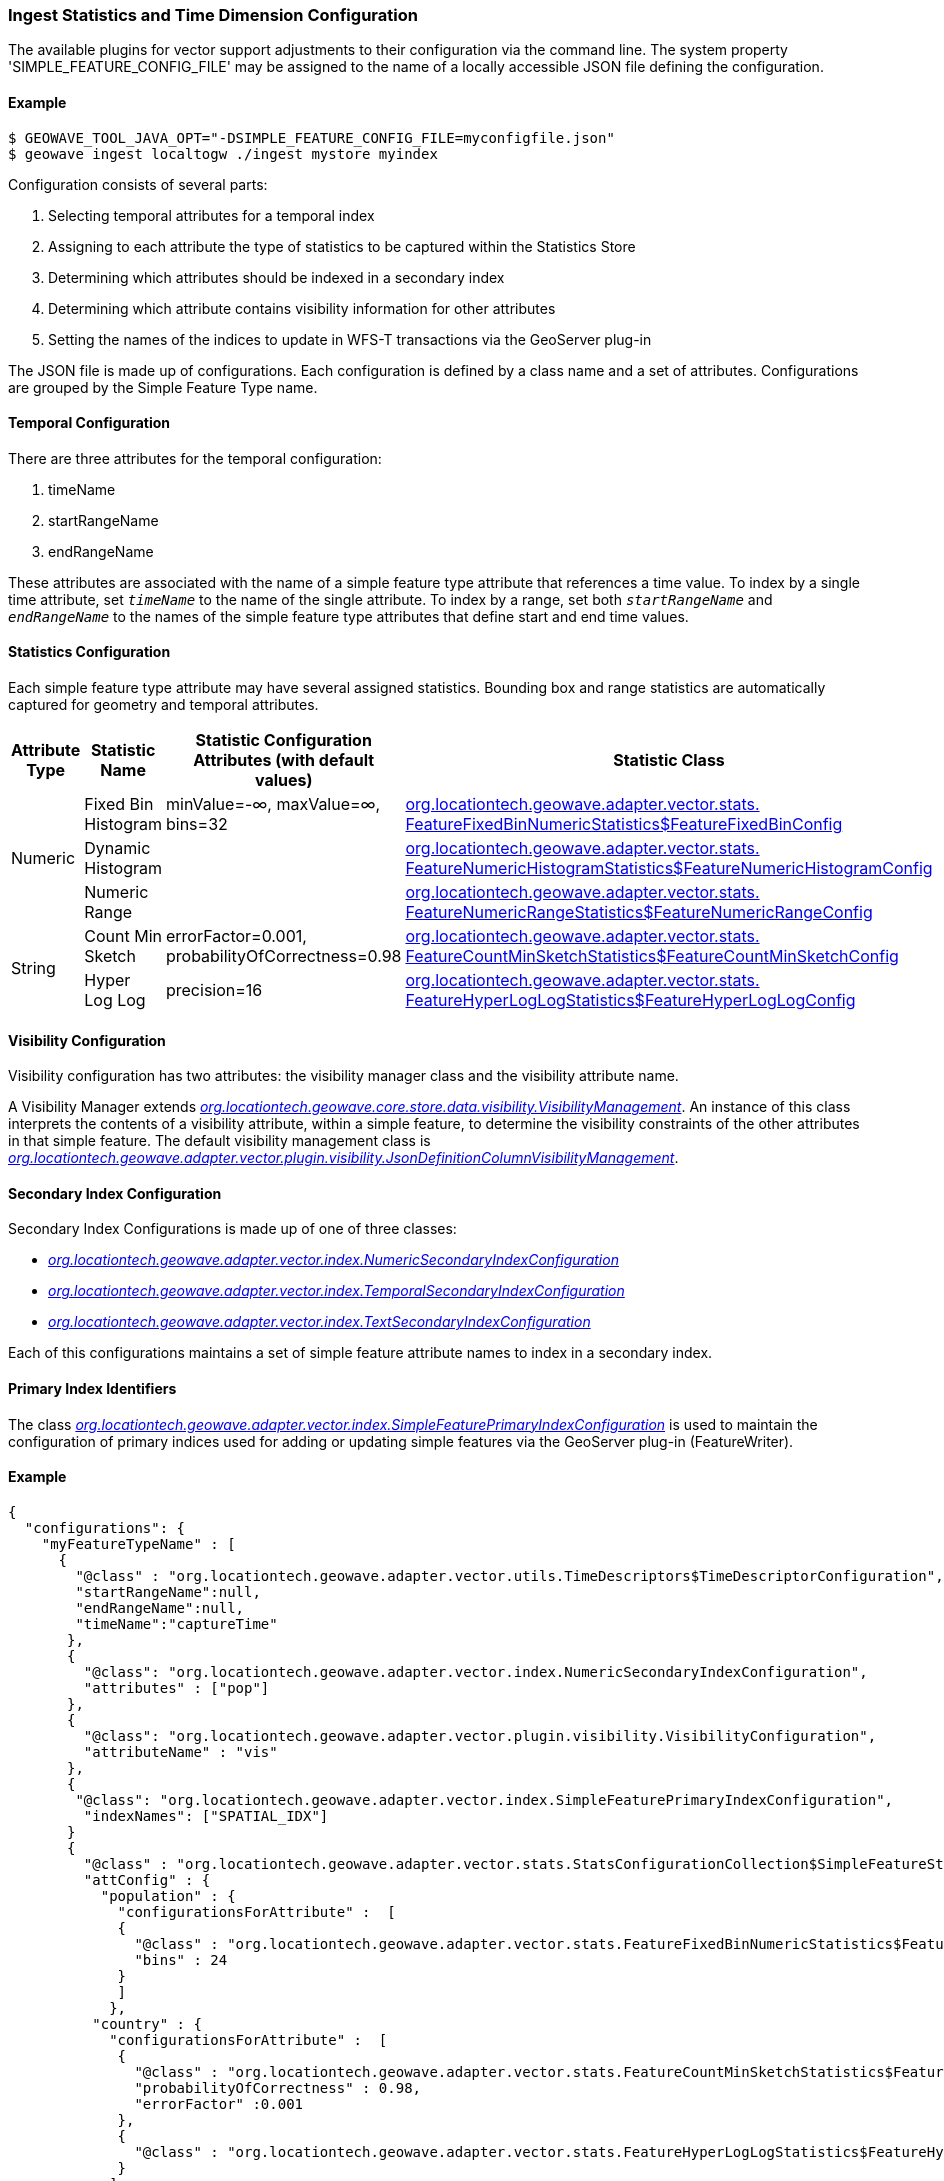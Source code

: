 [[ingest-statistics]]
=== Ingest Statistics and Time Dimension Configuration

:linkattrs:

The available plugins for vector support adjustments to their configuration via the command line.
The system property 'SIMPLE_FEATURE_CONFIG_FILE' may be assigned to the name of a locally accessible JSON file defining
the configuration.

==== Example
[source]
----
$ GEOWAVE_TOOL_JAVA_OPT="-DSIMPLE_FEATURE_CONFIG_FILE=myconfigfile.json"
$ geowave ingest localtogw ./ingest mystore myindex
----

Configuration consists of several parts:
[arabic]
. Selecting temporal attributes for a temporal index
. Assigning to each attribute the type of statistics to be captured within the Statistics Store
. Determining which attributes should be indexed in a secondary index
. Determining which attribute contains visibility information for other attributes
. Setting the names of the indices to update in WFS-T transactions via the GeoServer plug-in

The JSON file is made up of configurations. Each configuration is defined by a class name and a set of attributes. Configurations are grouped by the Simple Feature Type name.

==== Temporal Configuration

There are three attributes for the temporal configuration:
[arabic]
. timeName
. startRangeName
. endRangeName

These attributes are associated with the name of a simple feature type attribute that references a time value.  To index by a single time attribute, set `_timeName_` to the name of the single attribute.  To index by a range, set both `_startRangeName_` and `_endRangeName_` to the names of the simple feature type attributes that define start and end time values.

==== Statistics Configuration

Each simple feature type attribute may have several assigned statistics. Bounding box and range statistics are automatically captured for geometry and temporal attributes.

[frame="topbot", width="100%", cols="12%,25%,20%,43%", grid="rows", options="header"]
|=========================================================
|Attribute Type | Statistic Name|Statistic Configuration Attributes (with default values)|Statistic Class
.3+| Numeric
| Fixed Bin Histogram | minValue=-&#8734;, maxValue=&#8734;, bins=32 | link:https://github.com/locationtech/geowave/blob/master/extensions/adapters/vector/src/main/java/org/locationtech/geowave/adapter/vector/stats/FeatureFixedBinNumericStatistics.java#L130[org.locationtech.geowave.adapter.vector.stats.
FeatureFixedBinNumericStatistics$FeatureFixedBinConfig, window="_blank"]

| Dynamic Histogram | | link:https://github.com/locationtech/geowave/blob/master/extensions/adapters/vector/src/main/java/org/locationtech/geowave/adapter/vector/stats/FeatureNumericHistogramStatistics.java#L356[org.locationtech.geowave.adapter.vector.stats.
FeatureNumericHistogramStatistics$FeatureNumericHistogramConfig, window="_blank"]

| Numeric Range | | link:https://github.com/locationtech/geowave/blob/master/extensions/adapters/vector/src/main/java/org/locationtech/geowave/adapter/vector/stats/FeatureNumericRangeStatistics.java#L128[org.locationtech.geowave.adapter.vector.stats.
FeatureNumericRangeStatistics$FeatureNumericRangeConfig, window="_blank" ]

.2+| String
| Count Min Sketch | errorFactor=0.001, probabilityOfCorrectness=0.98 | link:https://github.com/locationtech/geowave/blob/master/extensions/adapters/vector/src/main/java/org/locationtech/geowave/adapter/vector/stats/FeatureCountMinSketchStatistics.java#L203[org.locationtech.geowave.adapter.vector.stats.
FeatureCountMinSketchStatistics$FeatureCountMinSketchConfig, window="_blank"]

| Hyper Log Log | precision=16 | link:https://github.com/locationtech/geowave/blob/master/extensions/adapters/vector/src/main/java/org/locationtech/geowave/adapter/vector/stats/FeatureHyperLogLogStatistics.java#L205[org.locationtech.geowave.adapter.vector.stats.
FeatureHyperLogLogStatistics$FeatureHyperLogLogConfig, window="_blank"]

|=========================================================

==== Visibility Configuration

Visibility configuration has two attributes: the visibility manager class and the visibility attribute name.

A Visibility Manager extends _link:https://github.com/locationtech/geowave/blob/master/core/store/src/main/java/org/locationtech/geowave/core/store/data/visibility/VisibilityManagement.java[org.locationtech.geowave.core.store.data.visibility.VisibilityManagement, window="_blank"]_. An instance of this class interprets the contents of a visibility attribute, within a simple feature, to determine the visibility constraints of the other attributes in that simple feature. The default visibility management class is _link:https://github.com/locationtech/geowave/blob/master/extensions/adapters/vector/src/main/java/org/locationtech/geowave/adapter/vector/plugin/visibility/JsonDefinitionColumnVisibilityManagement.java[org.locationtech.geowave.adapter.vector.plugin.visibility.JsonDefinitionColumnVisibilityManagement, window="_blank"]_.

==== Secondary Index Configuration

Secondary Index Configurations is made up of one of three classes:

* _link:https://github.com/locationtech/geowave/blob/master/extensions/adapters/vector/src/main/java/org/locationtech/geowave/adapter/vector/index/NumericSecondaryIndexConfiguration.java[org.locationtech.geowave.adapter.vector.index.NumericSecondaryIndexConfiguration, window="_blank"]_
* _link:https://github.com/locationtech/geowave/blob/master/extensions/adapters/vector/src/main/java/org/locationtech/geowave/adapter/vector/index/TemporalSecondaryIndexConfiguration.java[org.locationtech.geowave.adapter.vector.index.TemporalSecondaryIndexConfiguration, window="_blank"]_
* _link:https://github.com/locationtech/geowave/blob/master/extensions/adapters/vector/src/main/java/org/locationtech/geowave/adapter/vector/index/TextSecondaryIndexConfiguration.java[org.locationtech.geowave.adapter.vector.index.TextSecondaryIndexConfiguration, window="_blank"]_

Each of this configurations maintains a set of simple feature attribute names to index in a secondary index.

==== Primary Index Identifiers

The class _link:https://github.com/locationtech/geowave/blob/master/extensions/adapters/vector/src/main/java/org/locationtech/geowave/adapter/vector/index/SimpleFeaturePrimaryIndexConfiguration.java[org.locationtech.geowave.adapter.vector.index.SimpleFeaturePrimaryIndexConfiguration, window="_blank"]_ is used to maintain the configuration of primary indices used for adding or updating simple features via the GeoServer plug-in (FeatureWriter).

==== Example

[%autofit]
----
{
  "configurations": {
    "myFeatureTypeName" : [
      {
        "@class" : "org.locationtech.geowave.adapter.vector.utils.TimeDescriptors$TimeDescriptorConfiguration",
        "startRangeName":null,
        "endRangeName":null,
        "timeName":"captureTime"
       },
       {
         "@class": "org.locationtech.geowave.adapter.vector.index.NumericSecondaryIndexConfiguration",
         "attributes" : ["pop"]
       },
       {
         "@class": "org.locationtech.geowave.adapter.vector.plugin.visibility.VisibilityConfiguration",
         "attributeName" : "vis"
       },
       {
        "@class": "org.locationtech.geowave.adapter.vector.index.SimpleFeaturePrimaryIndexConfiguration",
         "indexNames": ["SPATIAL_IDX"]
       }
       {
         "@class" : "org.locationtech.geowave.adapter.vector.stats.StatsConfigurationCollection$SimpleFeatureStatsConfigurationCollection",
         "attConfig" : {
           "population" : {
             "configurationsForAttribute" :  [
             {
               "@class" : "org.locationtech.geowave.adapter.vector.stats.FeatureFixedBinNumericStatistics$FeatureFixedBinConfig",
               "bins" : 24
             }
             ]
            },
          "country" : {
            "configurationsForAttribute" :  [
             {
               "@class" : "org.locationtech.geowave.adapter.vector.stats.FeatureCountMinSketchStatistics$FeatureCountMinSketchConfig",
               "probabilityOfCorrectness" : 0.98,
               "errorFactor" :0.001
             },
             {
               "@class" : "org.locationtech.geowave.adapter.vector.stats.FeatureHyperLogLogStatistics$FeatureHyperLogLogConfig"
             }
            ]
          }
        }
      }
    ]
  }
}

----
